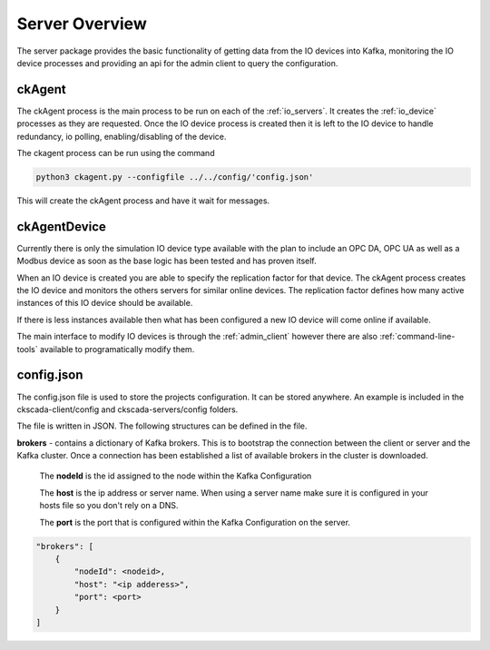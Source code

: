 .. ckSCADA Server

Server Overview
===================================

The server package provides the basic functionality of getting data from
the IO devices into Kafka, monitoring the IO device processes and providing an
api for the admin client to query the configuration.

ckAgent
***********************************

The ckAgent process is the main process to be run on each of the :ref:`io_servers`.
It creates the :ref:`io_device` processes as they are requested. Once the IO device
process is created then it is left to the IO device to handle redundancy,
io polling, enabling/disabling of the device.

.. todo::
  ckAgent should be able to open the configuration file and load the server
  config

.. todo::
  ckAgent should be able to poll other online ckAgent process to get a copy
  of the configuration.

The ckagent process can be run using the command

.. code-block:: python

  python3 ckagent.py --configfile ../../config/'config.json'

This will create the ckAgent process and have it wait for messages.

ckAgentDevice
************************************

Currently there is only the simulation IO device type available with the plan
to include an OPC DA, OPC UA as well as a Modbus device as soon as the base
logic has been tested and has proven itself.

.. todo::
  This is by design to limit the out of the box usefulness until it is safer to be
  used in production

When an IO device is created you are able to specify the replication factor
for that device. The ckAgent process creates the IO device and monitors the
others servers for similar online devices. The replication factor defines how
many active instances of this IO device should be available.

If there is less instances available then what has been configured a new IO device
will come online if available.

The main interface to modify IO devices is through the :ref:`admin_client`
however there are also :ref:`command-line-tools` available to programatically
modify them.

.. _config.json:

config.json
**************************************

The config.json file is used to store the projects configuration. It can be
stored anywhere. An example is included in the ckscada-client/config and
ckscada-servers/config folders.

The file is written in JSON. The following structures can be defined in the file.

**brokers** -  contains a dictionary of Kafka brokers. This is to bootstrap
the connection between the client or server and the Kafka cluster. Once a
connection has been established a list of available brokers in the cluster
is downloaded.

  The **nodeId** is the id assigned to the node within the Kafka Configuration

  The **host** is the ip address or server name. When using a server name make sure
  it is configured in your hosts file so you don't rely on a DNS.

  The **port** is the port that is configured within the Kafka Configuration on the
  server.

.. code-block:: javascript

  "brokers": [
      {
          "nodeId": <nodeid>,
          "host": "<ip adderess>",
          "port": <port>
      }
  ]

.. todo::
  Add additional configuration to the config file to be used as the base configuration
  when starting the system. This file should be able to be exported from a
  running Kafka System via the Admin Client.
